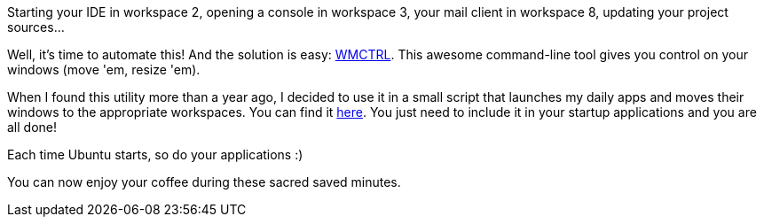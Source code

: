 Starting your IDE in workspace 2, opening a console in workspace 3, your
mail client in workspace 8, updating your project sources...

Well, it's time to automate this! And the solution is easy:
http://en.wikipedia.org/wiki/Wmctrl[WMCTRL]. This awesome command-line
tool gives you control on your windows (move 'em, resize 'em).

When I found this utility more than a year ago, I decided to use it in a
small script that launches my daily apps and moves their windows to the
appropriate workspaces. You can find it
https://gist.github.com/1306553[here]. You just need to include it in
your startup applications and you are all done! 

Each time Ubuntu starts, so do your applications :)

You can now enjoy your coffee during these sacred saved minutes.
